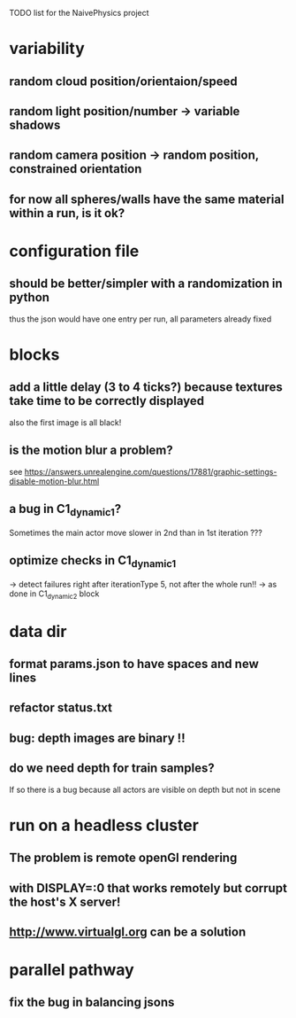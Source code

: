 TODO list for the NaivePhysics project

* variability
** random cloud position/orientaion/speed
** random light position/number -> variable shadows
** random camera position -> random position, constrained orientation
** for now all spheres/walls have the same material within a run, is it ok?
* configuration file
** should be better/simpler with a randomization in python
   thus the json would have one entry per run, all parameters already fixed
* blocks
** add a little delay (3 to 4 ticks?) because textures take time to be correctly displayed
   also the first image is all black!
** is the motion blur a problem?
   see https://answers.unrealengine.com/questions/17881/graphic-settings-disable-motion-blur.html
** a bug in C1_dynamic_1?
   Sometimes the main actor move slower in 2nd than in 1st iteration ???
** optimize checks in C1_dynamic_1
   -> detect failures right after iterationType 5, not after the whole run!!
   -> as done in C1_dynamic_2 block
* data dir
** format params.json to have spaces and new lines
** refactor status.txt
** bug: depth images are binary !!
** do we need depth for train samples?
   If so there is a bug because all actors are visible on depth but not in scene
* run on a headless cluster
** The problem is remote openGl rendering
** with DISPLAY=:0 that works remotely but corrupt the host's X server!
** http://www.virtualgl.org can be a solution
* parallel pathway
** fix the bug in balancing jsons

